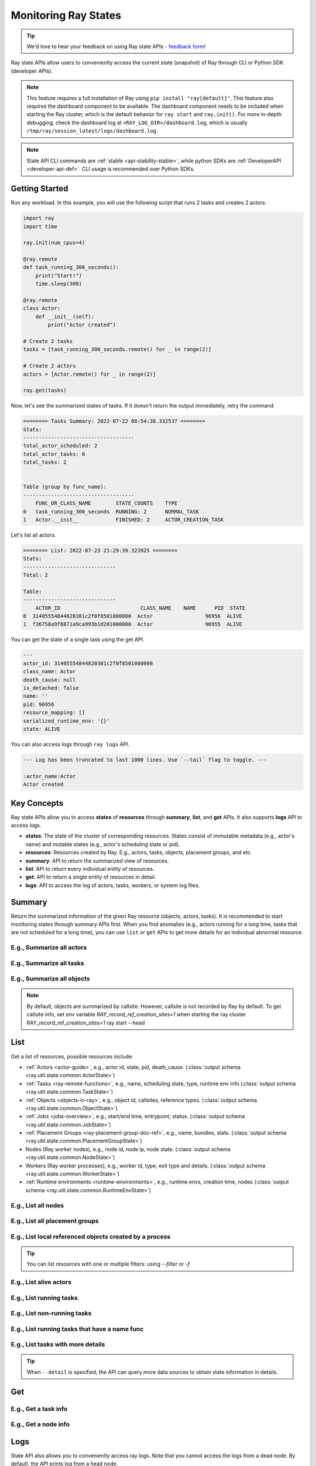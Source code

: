 .. _state-api-overview-ref:

Monitoring Ray States
=====================

.. tip:: We'd love to hear your feedback on using Ray state APIs - `feedback form <https://forms.gle/gh77mwjEskjhN8G46>`_!

Ray state APIs allow users to conveniently access the current state (snapshot) of Ray through CLI or Python SDK (developer APIs).

.. note::

    This feature requires a full installation of Ray using ``pip install "ray[default]"``. This feature also requires the dashboard component to be available. The dashboard component needs to be included when starting the Ray cluster, which is the default behavior for ``ray start`` and ``ray.init()``. For more in-depth debugging, check the dashboard log at ``<RAY_LOG_DIR>/dashboard.log``, which is usually ``/tmp/ray/session_latest/logs/dashboard.log``.

.. note::

    State API CLI commands are :ref:`stable <api-stability-stable>`, while python SDKs are :ref:`DeveloperAPI <developer-api-def>`. CLI usage is recommended over Python SDKs.

Getting Started
---------------

Run any workload. In this example, you will use the following script that runs 2 tasks and creates 2 actors.

.. code-block:: python

    import ray
    import time

    ray.init(num_cpus=4)

    @ray.remote
    def task_running_300_seconds():
        print("Start!")
        time.sleep(300)

    @ray.remote
    class Actor:
        def __init__(self):
            print("Actor created")

    # Create 2 tasks
    tasks = [task_running_300_seconds.remote() for _ in range(2)]

    # Create 2 actors
    actors = [Actor.remote() for _ in range(2)]

    ray.get(tasks)

Now, let's see the summarized states of tasks. If it doesn't return the output immediately, retry the command.

.. tabs::

    .. group-tab:: CLI (Recommended) 

        .. code-block:: bash

            ray summary tasks

    .. group-tab:: Python SDK (Internal Developer API) 

        .. code-block:: python

            from ray.util.state import summarize_tasks
            print(summarize_tasks())

.. code-block:: text

    ======== Tasks Summary: 2022-07-22 08:54:38.332537 ========
    Stats:
    ------------------------------------
    total_actor_scheduled: 2
    total_actor_tasks: 0
    total_tasks: 2


    Table (group by func_name):
    ------------------------------------
        FUNC_OR_CLASS_NAME        STATE_COUNTS    TYPE
    0   task_running_300_seconds  RUNNING: 2      NORMAL_TASK
    1   Actor.__init__            FINISHED: 2     ACTOR_CREATION_TASK

Let's list all actors.

.. tabs::

    .. group-tab:: CLI (Recommended) 

        .. code-block:: bash

            ray list actors

    .. group-tab:: Python SDK (Internal Developer API) 

        .. code-block:: python

            from ray.util.state import list_actors
            print(list_actors())

.. code-block:: text

    ======== List: 2022-07-23 21:29:39.323925 ========
    Stats:
    ------------------------------
    Total: 2

    Table:
    ------------------------------
        ACTOR_ID                          CLASS_NAME    NAME      PID  STATE
    0  31405554844820381c2f0f8501000000  Actor                 96956  ALIVE
    1  f36758a9f8871a9ca993b1d201000000  Actor                 96955  ALIVE

You can get the state of a single task using the get API.

.. tabs::

    .. group-tab:: CLI (Recommended) 

        .. code-block:: bash

            # In this case, 31405554844820381c2f0f8501000000
            ray get actors <ACTOR_ID>

    .. group-tab:: Python SDK (Internal Developer API) 

        .. code-block:: python

            from ray.util.state import get_actor
            # In this case, 31405554844820381c2f0f8501000000
            print(get_actor(id=<ACTOR_ID>))


.. code-block:: text

    ---
    actor_id: 31405554844820381c2f0f8501000000
    class_name: Actor
    death_cause: null
    is_detached: false
    name: ''
    pid: 96956
    resource_mapping: []
    serialized_runtime_env: '{}'
    state: ALIVE

You can also access logs through ``ray logs`` API.

.. tabs::

    .. group-tab:: CLI (Recommended) 

        .. code-block:: bash

            ray list actors
            # In this case, ACTOR_ID is 31405554844820381c2f0f8501000000
            ray logs actor --id <ACTOR_ID>

    .. group-tab:: Python SDK (Internal Developer API) 

        .. code-block:: python

            from ray.util.state import get_log

            # In this case, ACTOR_ID is 31405554844820381c2f0f8501000000
            for line in get_log(actor_id=<ACTOR_ID>):
                print(line)

.. code-block:: text

    --- Log has been truncated to last 1000 lines. Use `--tail` flag to toggle. ---

    :actor_name:Actor
    Actor created


Key Concepts
------------
Ray state APIs allow you to access **states** of **resources** through **summary**, **list**, and **get** APIs. It also supports **logs** API to access logs.

- **states**: The state of the cluster of corresponding resources. States consist of immutable metadata (e.g., actor's name) and mutable states (e.g., actor's scheduling state or pid).
- **resources**: Resources created by Ray. E.g., actors, tasks, objects, placement groups, and etc.
- **summary**: API to return the summarized view of resources.
- **list**: API to return every individual entity of resources.
- **get**: API to return a single entity of resources in detail.
- **logs**: API to access the log of actors, tasks, workers, or system log files.

Summary
-------
Return the summarized information of the given Ray resource (objects, actors, tasks).
It is recommended to start monitoring states through summary APIs first. When you find anomalies
(e.g., actors running for a long time, tasks that are not scheduled for a long time),
you can use ``list`` or ``get`` APIs to get more details for an individual abnormal resource.

E.g., Summarize all actors
~~~~~~~~~~~~~~~~~~~~~~~~~~~

.. tabs::

    .. group-tab:: CLI (Recommended) 

        .. code-block:: bash

            ray summary actors

    .. group-tab:: Python SDK (Internal Developer API) 

        .. code-block:: python

            from ray.util.state import summarize_actors
            print(summarize_actors())

E.g., Summarize all tasks
~~~~~~~~~~~~~~~~~~~~~~~~~

.. tabs::

    .. group-tab:: CLI (Recommended) 

        .. code-block:: bash

            ray summary tasks

    .. group-tab:: Python SDK (Internal Developer API) 

        .. code-block:: python

            from ray.util.state import summarize_tasks
            print(summarize_tasks())

E.g., Summarize all objects
~~~~~~~~~~~~~~~~~~~~~~~~~~~~

.. note::

    By default, objects are summarized by callsite. However, callsite is not recorded by Ray by default.
    To get callsite info, set env variable `RAY_record_ref_creation_sites=1` when starting the ray cluster
    RAY_record_ref_creation_sites=1 ray start --head

.. tabs::

    .. group-tab:: CLI (Recommended) 

        .. code-block:: bash

            ray summary objects

    .. group-tab:: Python SDK (Internal Developer API) 

        .. code-block:: python

            from ray.util.state import summarize_objects
            print(summarize_objects())

List
----

Get a list of resources, possible resources include:

- :ref:`Actors <actor-guide>`, e.g., actor id, state, pid, death_cause. (:class:`output schema <ray.util.state.common.ActorState>`)
- :ref:`Tasks <ray-remote-functions>`, e.g., name, scheduling state, type, runtime env info (:class:`output schema <ray.util.state.common.TaskState>`)
- :ref:`Objects <objects-in-ray>`, e.g., object id, callsites, reference types. (:class:`output schema <ray.util.state.common.ObjectState>`)
- :ref:`Jobs <jobs-overview>`, e.g., start/end time, entrypoint, status. (:class:`output schema <ray.util.state.common.JobState>`)
- :ref:`Placement Groups <ray-placement-group-doc-ref>`, e.g., name, bundles, stats. (:class:`output schema <ray.util.state.common.PlacementGroupState>`)
- Nodes (Ray worker nodes), e.g., node id, node ip, node state. (:class:`output schema <ray.util.state.common.NodeState>`)
- Workers (Ray worker processes), e.g., worker id, type, exit type and details. (:class:`output schema <ray.util.state.common.WorkerState>`)
- :ref:`Runtime environments <runtime-environments>`, e.g., runtime envs, creation time, nodes (:class:`output schema <ray.util.state.common.RuntimeEnvState>`)

E.g., List all nodes
~~~~~~~~~~~~~~~~~~~~~

.. tabs::

    .. group-tab:: CLI (Recommended) 

        .. code-block:: bash

            ray list nodes

    .. group-tab:: Python SDK (Internal Developer API) 

        .. code-block:: python

            from ray.util.state import list_nodes()
            list_nodes()

E.g., List all placement groups
~~~~~~~~~~~~~~~~~~~~~~~~~~~~~~~~

.. tabs::

    .. group-tab:: CLI (Recommended) 

        .. code-block:: bash

            ray list placement-groups

    .. group-tab:: Python SDK (Internal Developer API) 

        .. code-block:: python

            from ray.util.state import list_placement_groups
            list_placement_groups()


E.g., List local referenced objects created by a process
~~~~~~~~~~~~~~~~~~~~~~~~~~~~~~~~~~~~~~~~~~~~~~~~~~~~~~~~~

.. tip:: You can list resources with one or multiple filters: using `--filter` or `-f`

.. tabs::

    .. group-tab:: CLI (Recommended) 

        .. code-block:: bash

            ray list objects -f pid=<PID> -f reference_type=LOCAL_REFERENCE

    .. group-tab:: Python SDK (Internal Developer API) 

        .. code-block:: python

            from ray.util.state import list_objects
            list_objects(filters=[("pid", "=", <PID>), ("reference_type", "=", "LOCAL_REFERENCE")])

E.g., List alive actors
~~~~~~~~~~~~~~~~~~~~~~~~~~~

.. tabs::

    .. group-tab:: CLI (Recommended) 

        .. code-block:: bash

            ray list actors -f state=ALIVE

    .. group-tab:: Python SDK (Internal Developer API) 

        .. code-block:: python

            from ray.util.state import list_actors
            list_actors(filters=[("state", "=", "ALIVE")])

E.g., List running tasks
~~~~~~~~~~~~~~~~~~~~~~~~~~~

.. tabs::

    .. group-tab:: CLI (Recommended) 

        .. code-block:: bash

            ray list tasks -f state=RUNNING

    .. group-tab:: Python SDK (Internal Developer API) 

        .. code-block:: python

            from ray.util.state import list_tasks
            list_tasks(filters=[("state", "=", "RUNNING")])

E.g., List non-running tasks
~~~~~~~~~~~~~~~~~~~~~~~~~~~~~

.. tabs::

    .. group-tab:: CLI (Recommended) 

        .. code-block:: bash

            ray list tasks -f state!=RUNNING

    .. group-tab:: Python SDK (Internal Developer API) 

        .. code-block:: python

            from ray.util.state import list_tasks
            list_tasks(filters=[("state", "!=", "RUNNING")])

E.g., List running tasks that have a name func
~~~~~~~~~~~~~~~~~~~~~~~~~~~~~~~~~~~~~~~~~~~~~~~

.. tabs::

    .. group-tab:: CLI (Recommended) 

        .. code-block:: bash

            ray list tasks -f state=RUNNING -f name="task_running_300_seconds()"

    .. group-tab:: Python SDK (Internal Developer API) 

        .. code-block:: python

            from ray.util.state import list_tasks
            list_tasks(filters=[("state", "=", "RUNNING"), ("name", "=", "task_running_300_seconds()")])

E.g., List tasks with more details
~~~~~~~~~~~~~~~~~~~~~~~~~~~~~~~~~~~~~~

.. tip:: When ``--detail`` is specified, the API can query more data sources to obtain state information in details.

.. tabs::

    .. group-tab:: CLI (Recommended) 

        .. code-block:: bash

            ray list tasks --detail

    .. group-tab:: Python SDK (Internal Developer API) 

        .. code-block:: python

            from ray.util.state import list_tasks
            list_tasks(detail=True)

Get
---

E.g., Get a task info
~~~~~~~~~~~~~~~~~~~~~~~

.. tabs::

    .. group-tab:: CLI (Recommended) 

        .. code-block:: bash

            ray get tasks <TASK_ID>

    .. group-tab:: Python SDK (Internal Developer API) 

        .. code-block:: python

            from ray.util.state import get_task
            get_task(id=<TASK_ID>)

E.g., Get a node info
~~~~~~~~~~~~~~~~~~~~~~

.. tabs::

    .. group-tab:: CLI (Recommended) 

        .. code-block:: bash

            ray get nodes <NODE_ID>

    .. group-tab:: Python SDK (Internal Developer API) 

        .. code-block:: python

            from ray.util.state import get_node
            get_node(id=<NODE_ID>)

Logs
----

.. _state-api-log-doc:

State API also allows you to conveniently access ray logs. Note that you cannot access the logs from a dead node.
By default, the API prints log from a head node.

E.g., Get all retrievable log file names from a head node in a cluster
~~~~~~~~~~~~~~~~~~~~~~~~~~~~~~~~~~~~~~~~~~~~~~~~~~~~~~~~~~~~~~~~~~~~~~~

.. tabs::

    .. group-tab:: CLI (Recommended) 

        .. code-block:: bash

            ray logs cluster

    .. group-tab:: Python SDK (Internal Developer API) 

        .. code-block:: python

            # You could get the node id / node ip from `ray list nodes`
            from ray.util.state import list_logs
            # `ray logs` by default print logs from a head node.
            # So in order to list the same logs, you should provide the head node id.
            # You could get the node id / node ip from `ray list nodes`
            list_logs(node_id=<HEAD_NODE_ID>)

E.g., Get a particular log file from a node
~~~~~~~~~~~~~~~~~~~~~~~~~~~~~~~~~~~~~~~~~~~~

.. tabs::

    .. group-tab:: CLI (Recommended) 

        .. code-block:: bash

            # You could get the node id / node ip from `ray list nodes`
            ray logs cluster gcs_server.out --node-id <NODE_ID>
            # `ray logs cluster` is alias to `ray logs` when querying with globs.
            ray logs gcs_server.out --node-id <NODE_ID>

    .. group-tab:: Python SDK (Internal Developer API) 

        .. code-block:: python

            from ray.util.state import get_log

            # Node IP could be retrieved from list_nodes() or ray.nodes()
            for line in get_log(filename="gcs_server.out", node_id=<NODE_ID>):
                print(line)

E.g., Stream a log file from a node
~~~~~~~~~~~~~~~~~~~~~~~~~~~~~~~~~~~~~~~

.. tabs::

    .. group-tab:: CLI (Recommended) 

        .. code-block:: bash

            # You could get the node id / node ip from `ray list nodes`
            ray logs raylet.out --node-ip <NODE_IP> --follow
            # Or,
            ray logs cluster raylet.out --node-ip <NODE_IP> --follow


    .. group-tab:: Python SDK (Internal Developer API) 

        .. code-block:: python

            from ray.util.state import get_log

            # Node IP could be retrieved from list_nodes() or ray.nodes()
            # The loop will block with `follow=True`
            for line in get_log(filename="raylet.out", node_ip=<NODE_IP>, follow=True):
                print(line)

E.g., Stream log from an actor with actor id
~~~~~~~~~~~~~~~~~~~~~~~~~~~~~~~~~~~~~~~~~~~~~~

.. tabs::

    .. group-tab:: CLI (Recommended) 

        .. code-block:: bash

            ray logs actor --id=<ACTOR_ID> --follow

    .. group-tab:: Python SDK (Internal Developer API) 

        .. code-block:: python

            from ray.util.state import get_log

            # You could get the actor's ID from the output of `ray list actors`.
            # The loop will block with `follow=True`
            for line in get_log(actor_id=<ACTOR_ID>, follow=True):
                print(line)

E.g., Stream log from a pid
~~~~~~~~~~~~~~~~~~~~~~~~~~~

.. tabs::

    .. group-tab:: CLI (Recommended) 

        .. code-block:: bash

            ray logs worker --pid=<PID> --follow

    .. group-tab:: Python SDK (Internal Developer API) 

        .. code-block:: python

            from ray.util.state import get_log

            # Node IP could be retrieved from list_nodes() or ray.nodes()
            # You could get the pid of the worker running the actor easily when output
            # of worker being directed to the driver (default)
            # The loop will block with `follow=True`
            for line in get_log(pid=<PID>, node_ip=<NODE_IP>, follow=True):
                print(line)

Failure Semantics
-----------------

The state APIs don't guarantee to return a consistent/complete snapshot of the cluster all the time. By default,
all Python SDKs raise an exception when there's a missing output from the API. And CLI returns a partial result
and provides warning messages. Here are cases where there can be missing output from the API.

Query Failures
~~~~~~~~~~~~~~

State APIs query "data sources" (e.g., GCS, raylets, etc.) to obtain and build the snapshot of the cluster.
However, data sources are sometimes unavailable (e.g., the source is down or overloaded). In this case, APIs
will return a partial (incomplete) snapshot of the cluster, and users are informed that the output is incomplete through a warning message.
All warnings are printed through Python's ``warnings`` library, and they can be suppressed.

Data Truncation
~~~~~~~~~~~~~~~

When the returned number of entities (number of rows) is too large (> 100K), state APIs truncate the output data to ensure system stability
(when this happens, there's no way to choose truncated data). When truncation happens it will be informed through Python's
``warnings`` module.

Garbage Collected Resources
~~~~~~~~~~~~~~~~~~~~~~~~~~~

Depending on the lifecycle of the resources, some "finished" resources are not accessible
through the APIs because they are already garbage collected.
**It is recommended not to rely on this API to obtain correct information on finished resources**.
For example, Ray periodically garbage collects DEAD state actor data to reduce memory usage.
Or it cleans up the FINISHED state of tasks when its lineage goes out of scope.

API Reference
-------------

- For the CLI Reference, see :ref:`State CLI Refernece <state-api-cli-ref>`.
- For the SDK Reference, see :ref:`State API Reference <state-api-ref>`.
- For the Log CLI Reference, see :ref:`Log CLI Reference <ray-logs-api-cli-ref>`.